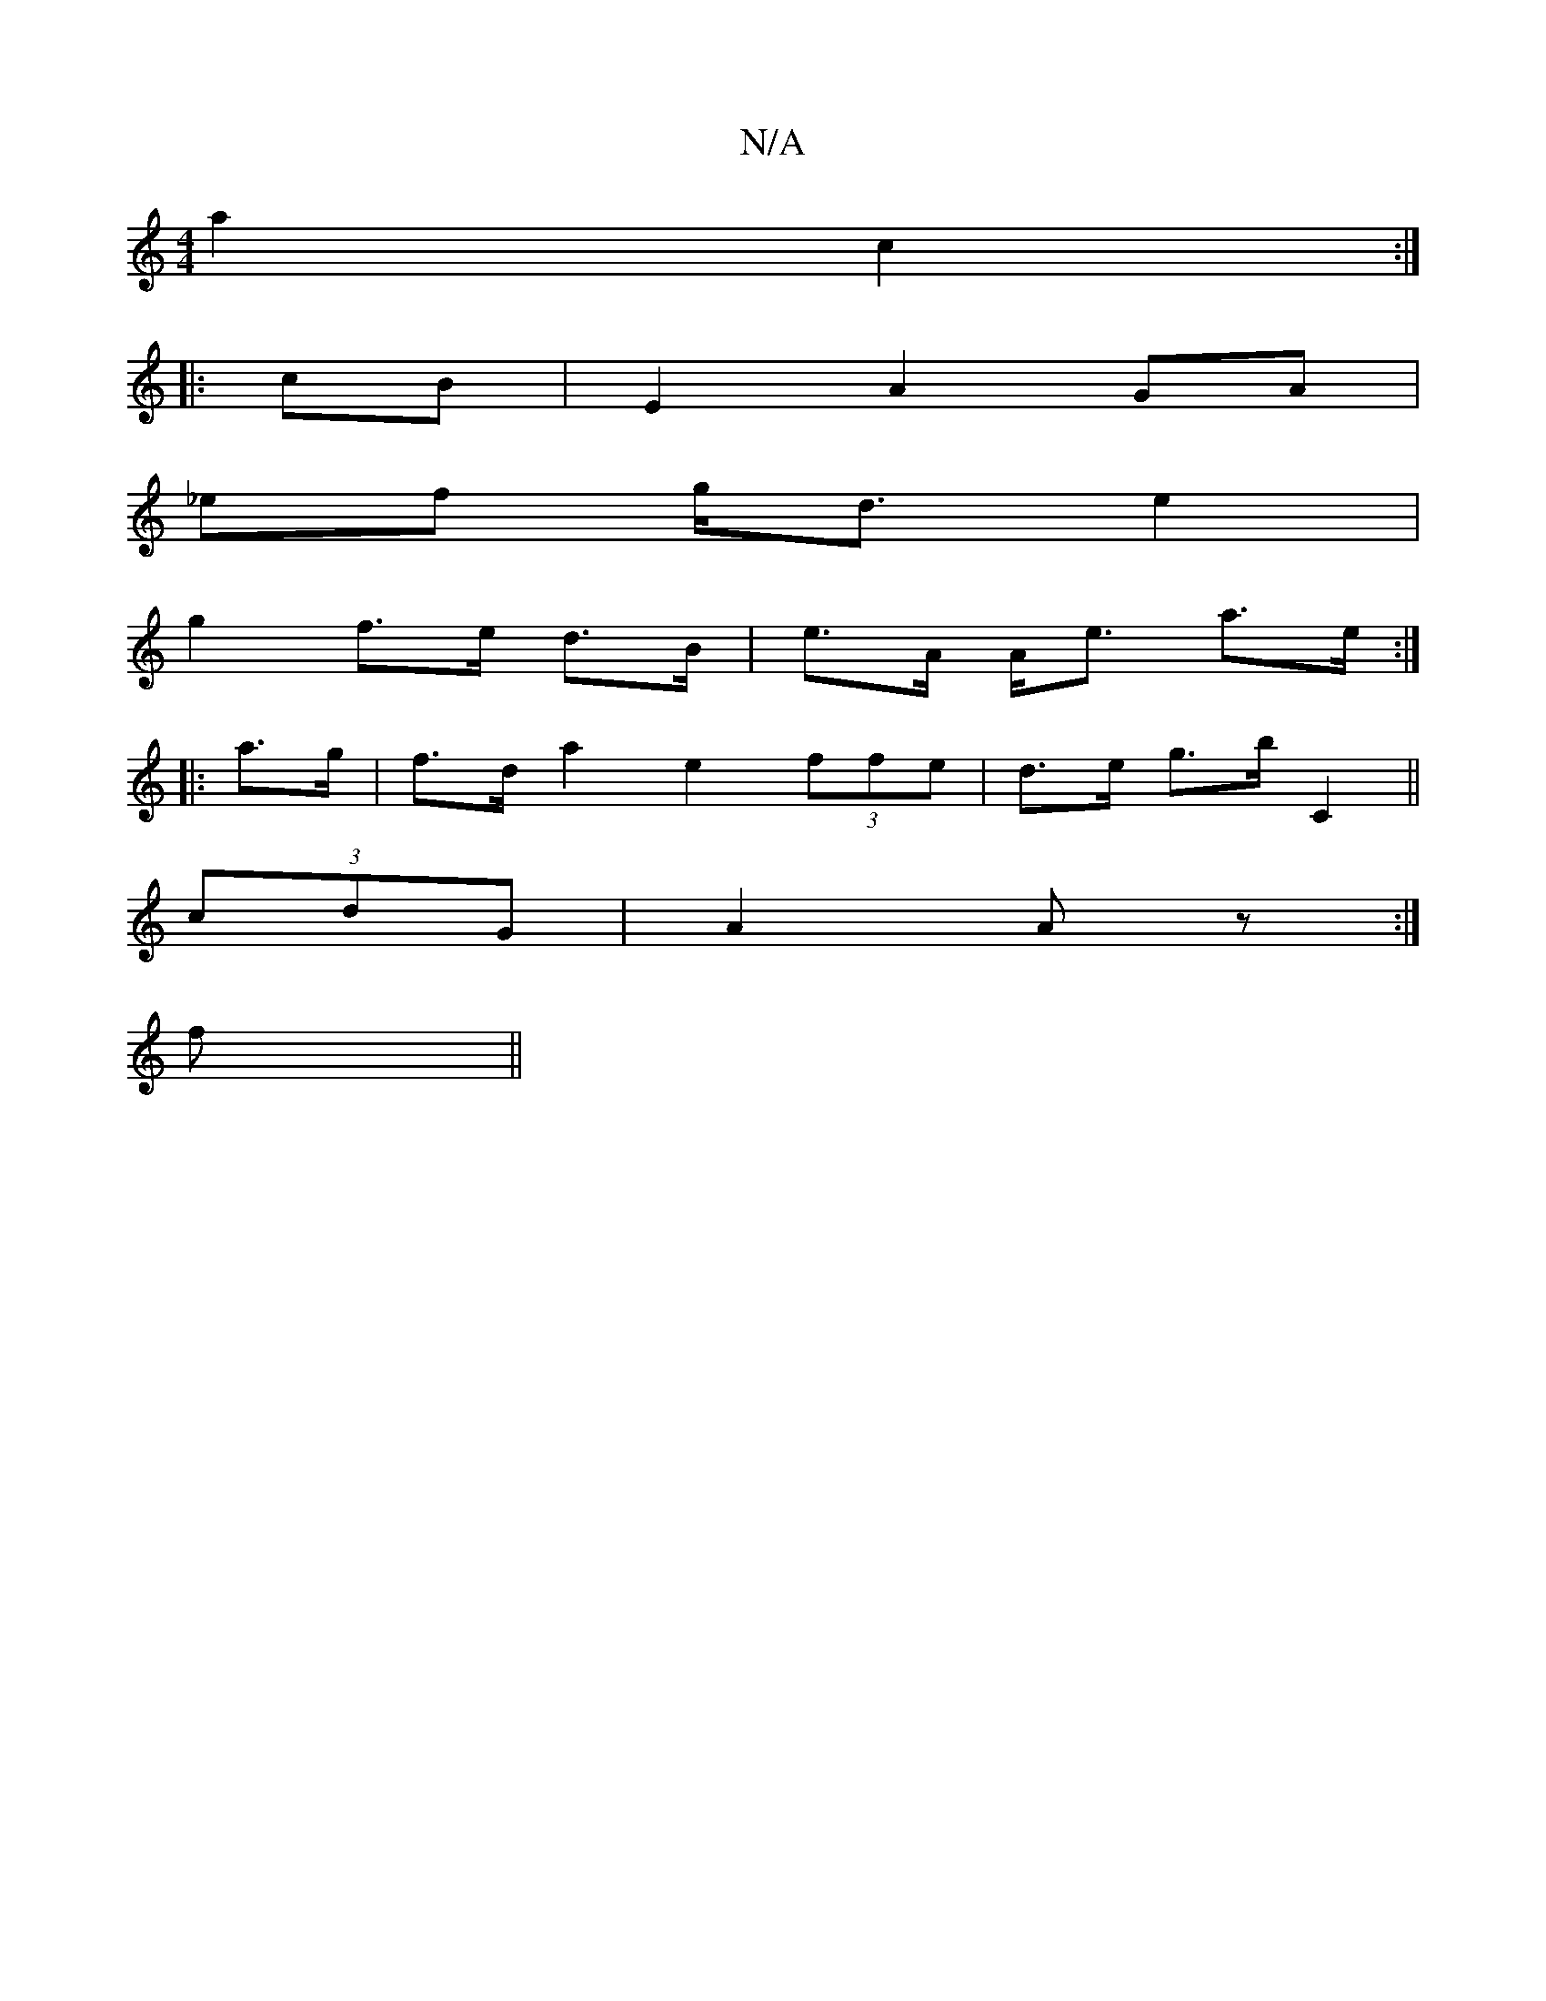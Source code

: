 X:1
T:N/A
M:4/4
R:N/A
K:Cmajor
a2 c2:|
|: cB | E2 A2 GA |
_ef g<d e2|
g2 f>e d>B | e>A A<e a>e :|
|: a>g |f>d a2 e2 (3ffe | d>e g>b C2||
(3cdG |A2 Az :|
f ||

g3fd edd | ede efe | e2 d ed c2 | cd B/c/d/e/ -e/d/ af |
e4 f2 | g2 g4 |